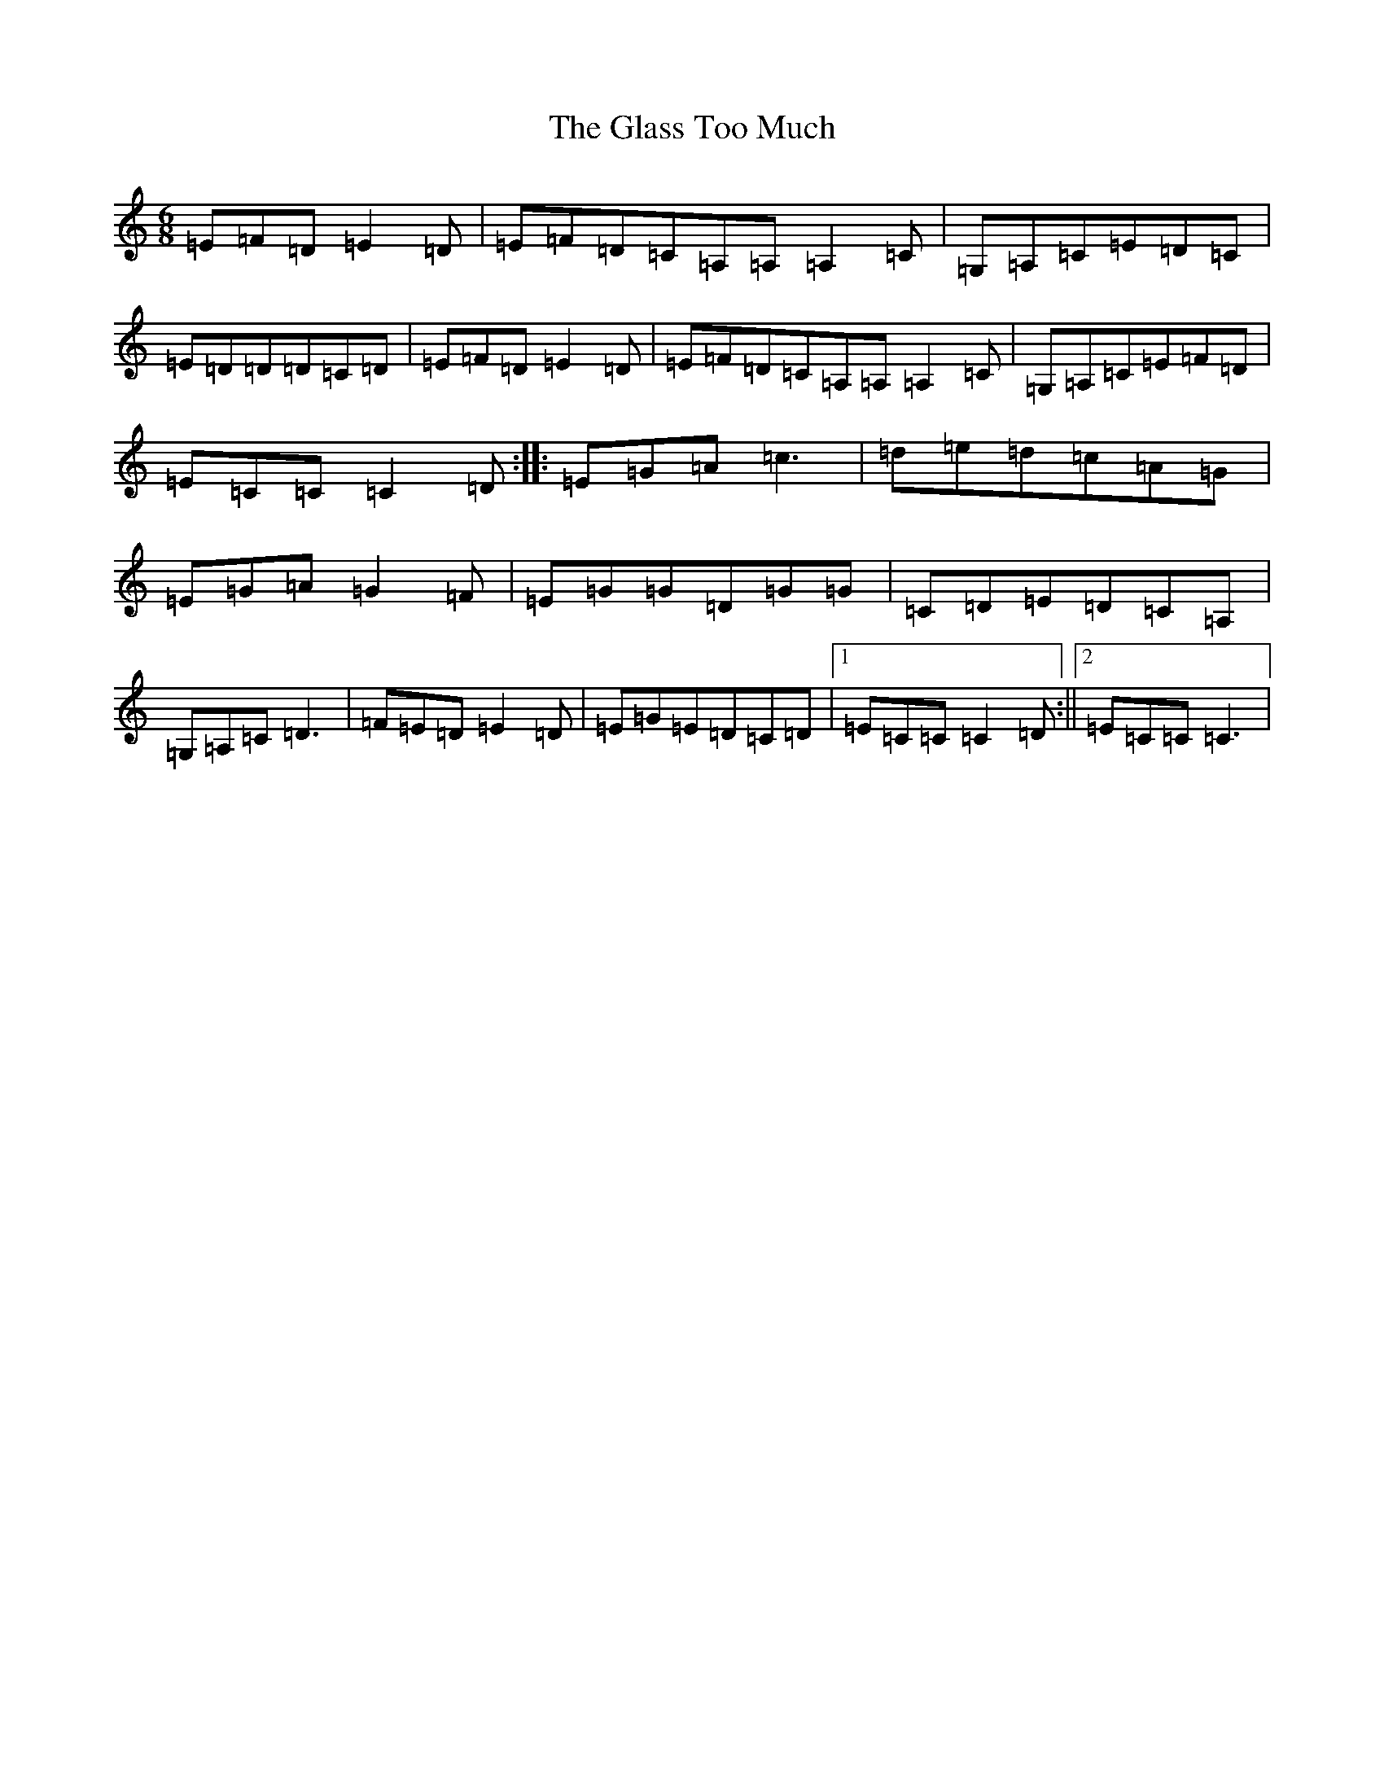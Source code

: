 X: 8038
T: Glass Too Much, The
S: https://thesession.org/tunes/6324#setting18084
Z: G Major
R: jig
M:6/8
L:1/8
K: C Major
=E=F=D=E2=D|=E=F=D=C=A,=A,=A,2=C|=G,=A,=C=E=D=C|=E=D=D=D=C=D|=E=F=D=E2=D|=E=F=D=C=A,=A,=A,2=C|=G,=A,=C=E=F=D|=E=C=C=C2=D:||:=E=G=A=c3|=d=e=d=c=A=G|=E=G=A=G2=F|=E=G=G=D=G=G|=C=D=E=D=C=A,|=G,=A,=C=D3|=F=E=D=E2=D|=E=G=E=D=C=D|1=E=C=C=C2=D:||2=E=C=C=C3|